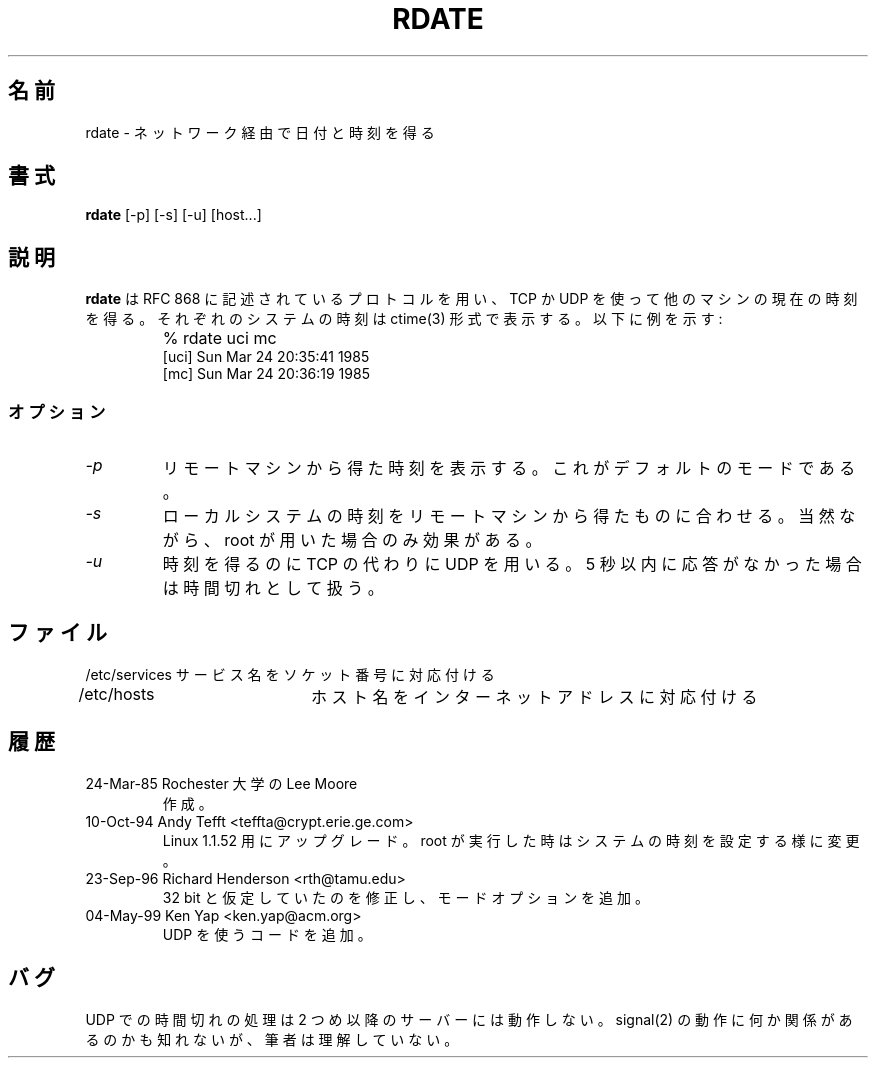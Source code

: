 .\" Japanese Version Copyright (c) 1997 FURUSAWA,Kazuhisa
.\"         all rights reserved.
.\" Translated Tue Jan 21 19:01:39 JST 1997
.\"         by FURUSAWA,Kazuhisa <furusawa@com.cs.osakafu-u.ac.jp>
.\" Updated Sat Feb  2 06:17:06 JST 2000
.\"         by Kentaro Shirakata <argrath@yo.rim.or.jp>
.TH RDATE 1 3/24/85
.CM 1
.SH 名前
rdate \- ネットワーク経由で日付と時刻を得る
.SH 書式
.B rdate
[\-p] [\-s] [\-u] [host...]
.SH 説明
.\"O .B Rdate
.\"O uses TCP or UDP to retrieve the current time of another machine using
.\"O using the protocol described in RFC 868.
.B rdate
は RFC 868 に記述されているプロトコルを用い、TCP か UDP を使って他のマシンの
現在の時刻を得る。それぞれのシステムの時刻は ctime(3) 形式で表示する。
以下に例を示す:
.nf
.IP ""
% rdate uci mc
[uci]   Sun Mar 24 20:35:41 1985
[mc]    Sun Mar 24 20:36:19 1985
.fi
.SS オプション
.TP
.I \-p
リモートマシンから得た時刻を表示する。これがデフォルトのモードである。
.TP
.I \-s
ローカルシステムの時刻をリモートマシンから得たものに合わせる。
当然ながら、root が用いた場合のみ効果がある。
.TP
.I \-u
.\"O Use UDP to retrieve the time instead of TCP.
.\"O The client will timeout if no reply is received within 5 seconds.
時刻を得るのに TCP の代わりに UDP を用いる。
5 秒以内に応答がなかった場合は時間切れとして扱う。
.SH ファイル
.nf
/etc/services	サービス名をソケット番号に対応付ける
/etc/hosts	ホスト名をインターネットアドレスに対応付ける
.fi
.SH 履歴
.TP
24-Mar-85  Rochester 大学の Lee Moore
作成。
.TP
10-Oct-94  Andy Tefft <teffta@crypt.erie.ge.com>
Linux 1.1.52 用にアップグレード。root が実行した時はシステムの
時刻を設定する様に変更。
.TP
23-Sep-96  Richard Henderson <rth@tamu.edu>
32 bit と仮定していたのを修正し、モードオプションを追加。
.TP
04-May-99  Ken Yap <ken.yap@acm.org>
.\"O Added code to use UDP.
UDP を使うコードを追加。
.\"O .SH BUGS
.SH バグ
.\"O Timeout handling on UDP doesn't work after the first server.
.\"O Something to do with signal(2) semantics I don't understand.
UDP での時間切れの処理は 2 つめ以降のサーバーには動作しない。
signal(2) の動作に何か関係があるのかも知れないが、
筆者は理解していない。

